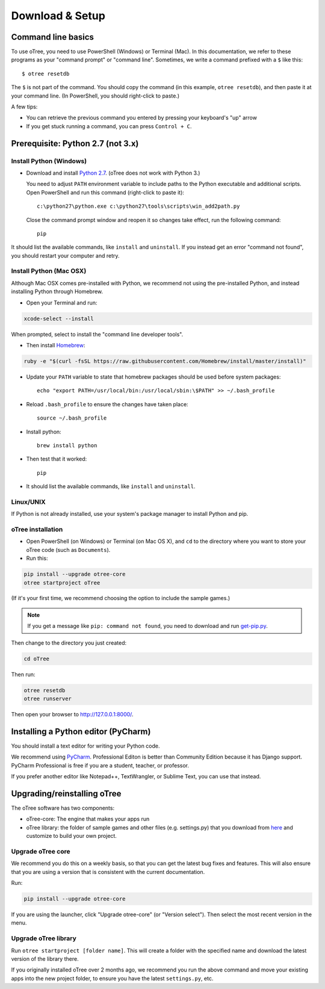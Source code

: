 .. _setup:

Download & Setup
================

Command line basics
-------------------

To use oTree, you need to use PowerShell (Windows) or Terminal (Mac).
In this documentation, we refer to these programs as your "command prompt" or "command line".
Sometimes, we write a command prefixed with a ``$`` like this::

    $ otree resetdb

The ``$`` is not part of the command. You should copy the command (in this example, ``otree resetdb``),
and then paste it at your command line. (In PowerShell, you should right-click to paste.)

A few tips:

* You can retrieve the previous command you entered by pressing your keyboard's "up" arrow
* If you get stuck running a command, you can press ``Control + C``.

Prerequisite: Python 2.7 (not 3.x)
----------------------------------

Install Python (Windows)
~~~~~~~~~~~~~~~~~~~~~~~~

* Download and install `Python 2.7 <https://www.python.org/downloads/>`__. (oTree does not work with Python 3.)

  You need to adjust ``PATH`` environment variable to include paths to
  the Python executable and additional scripts. Open PowerShell and run this command (right-click to paste it)::

      c:\python27\python.exe c:\python27\tools\scripts\win_add2path.py

  Close the command prompt window and reopen it so changes take effect, run the
  following command::

      pip

It should list the available commands, like ``install`` and ``uninstall``.
If you instead get an error "command not found",
you should restart your computer and retry.


Install Python (Mac OSX)
~~~~~~~~~~~~~~~~~~~~~~~~

Although Mac OSX comes pre-installed with Python, we recommend not using the pre-installed Python,
and instead installing Python through Homebrew.

* Open your Terminal and run:

.. code-block:: bash

    xcode-select --install

When prompted, select to install the "command line developer tools".

* Then install `Homebrew <http://brew.sh/>`__:

.. code-block:: bash

    ruby -e "$(curl -fsSL https://raw.githubusercontent.com/Homebrew/install/master/install)"

* Update your ``PATH`` variable to state that homebrew packages should be
  used before system packages::

    echo "export PATH=/usr/local/bin:/usr/local/sbin:\$PATH" >> ~/.bash_profile

* Reload ``.bash_profile`` to ensure the changes have taken place::

    source ~/.bash_profile

* Install python::

    brew install python

* Then test that it worked::

    pip

* It should list the available commands, like ``install`` and ``uninstall``.


Linux/UNIX
~~~~~~~~~~

If Python is not already installed, use your system's package manager to install Python and pip.


oTree installation
~~~~~~~~~~~~~~~~~~

*   Open PowerShell (on Windows) or Terminal (on Mac OS X), and ``cd`` to the directory where you want to store your oTree code (such as ``Documents``).
*   Run this:

.. code-block:: bash

    pip install --upgrade otree-core
    otree startproject oTree

(If it's your first time, we recommend choosing the option to include the sample games.)

.. note::

    If you get a message like ``pip: command not found``, you need to download and run `get-pip.py <https://bootstrap.pypa.io/get-pip.py>`__.

Then change to the directory you just created:

.. code-block:: bash

    cd oTree

Then run:

.. code-block:: bash

    otree resetdb
    otree runserver

Then open your browser to `http://127.0.0.1:8000/ <http://127.0.0.1:8000/>`__.

.. _pycharm:

Installing a Python editor (PyCharm)
------------------------------------

You should install a text editor for writing your Python code.

We recommend using `PyCharm <https://www.jetbrains.com/pycharm/download/>`__.
Professional Editon is better than Community Edition because it has Django support.
PyCharm Professional is free if you are a student, teacher, or professor.

If you prefer another editor like Notepad++, TextWrangler, or Sublime Text, you can use that instead.

.. _upgrade:

Upgrading/reinstalling oTree
----------------------------

The oTree software has two components:

-  oTree-core: The engine that makes your apps run
-  oTree library: the folder of sample games and other files (e.g. settings.py) that you download from `here <https://github.com/oTree-org/oTree>`__ and customize to build your own project.

.. _upgrade-otree-core:

Upgrade oTree core
~~~~~~~~~~~~~~~~~~

We recommend you do this on a weekly basis,
so that you can get the latest bug fixes and features.
This will also ensure that you are using a version that is consistent with the current documentation.

Run:

.. code-block:: bash

    pip install --upgrade otree-core

If you are using the launcher, click "Upgrade otree-core" (or "Version select").
Then select the most recent version in the menu.

Upgrade oTree library
~~~~~~~~~~~~~~~~~~~~~

Run ``otree startproject [folder name]``. This will create a folder with the specified name and
download the latest version of the library there.

If you originally installed oTree over 2 months ago,
we recommend you run the above command and move your existing apps into the new project folder,
to ensure you have the latest ``settings.py``, etc.
